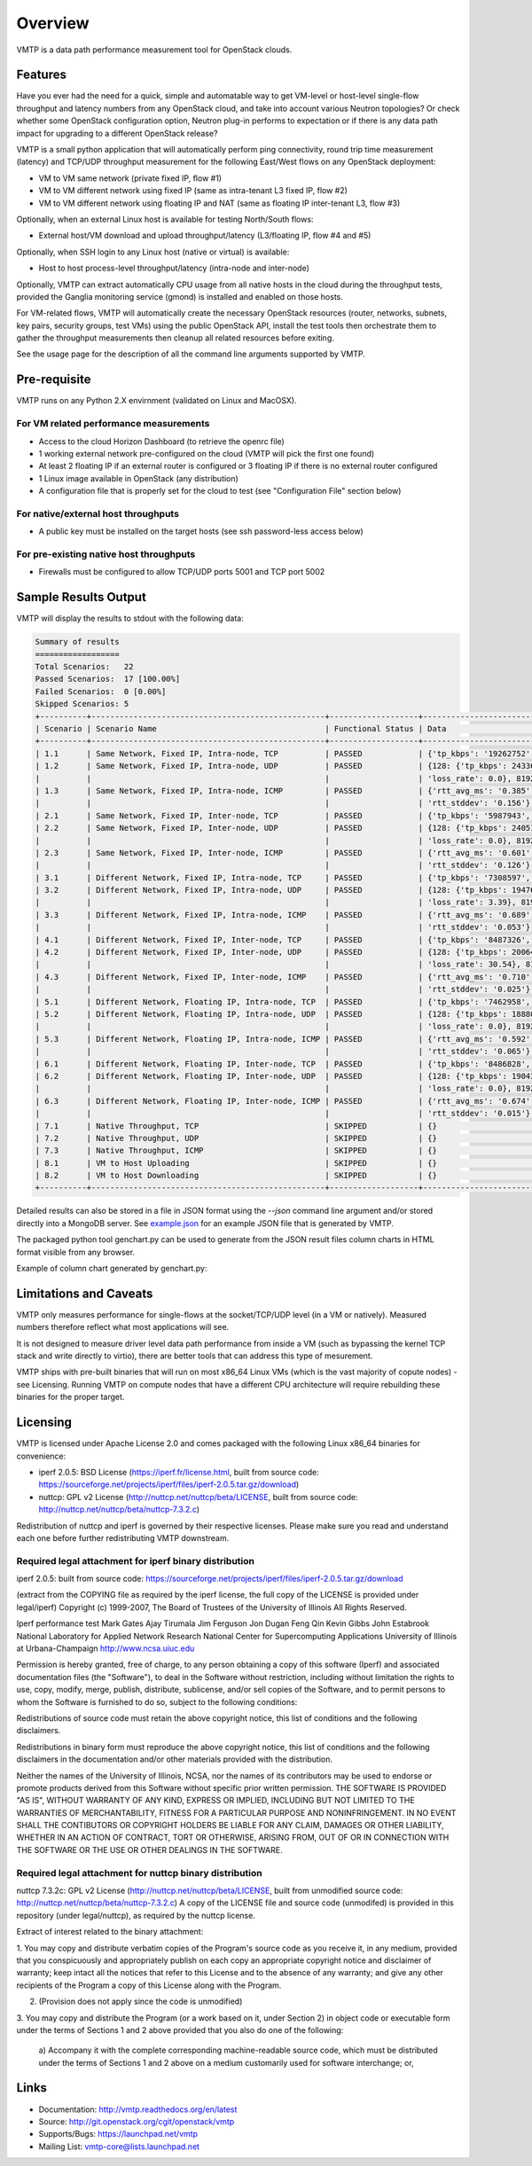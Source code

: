 ========
Overview
========

VMTP is a data path performance measurement tool for OpenStack clouds.


Features
--------

Have you ever had the need for a quick, simple and automatable way to get VM-level or host-level single-flow throughput and latency numbers from any OpenStack cloud, and take into account various Neutron topologies? Or check whether some OpenStack configuration option, Neutron plug-in performs to expectation or if there is any data path impact for upgrading to a different OpenStack release?

VMTP is a small python application that will automatically perform ping connectivity, round trip time measurement (latency) and TCP/UDP throughput measurement for the following East/West flows on any OpenStack deployment:

* VM to VM same network (private fixed IP, flow #1)
* VM to VM different network using fixed IP (same as intra-tenant L3 fixed IP, flow #2)
* VM to VM different network using floating IP and NAT (same as floating IP inter-tenant L3, flow #3)

Optionally, when an external Linux host is available for testing North/South flows:

* External host/VM download and upload throughput/latency (L3/floating IP, flow #4 and #5)

.. image:: images/flows.png

Optionally, when SSH login to any Linux host (native or virtual) is available:

* Host to host process-level throughput/latency (intra-node and inter-node)

Optionally, VMTP can extract automatically CPU usage from all native hosts in the cloud during the throughput tests, provided the Ganglia monitoring service (gmond) is installed and enabled on those hosts.

For VM-related flows, VMTP will automatically create the necessary OpenStack resources (router, networks, subnets, key pairs, security groups, test VMs) using the public OpenStack API, install the test tools then orchestrate them to gather the throughput measurements then cleanup all related resources before exiting.

See the usage page for the description of all the command line arguments supported by VMTP.


Pre-requisite
-------------

VMTP runs on any Python 2.X envirnment (validated on Linux and MacOSX).

For VM related performance measurements
^^^^^^^^^^^^^^^^^^^^^^^^^^^^^^^^^^^^^^^

* Access to the cloud Horizon Dashboard (to retrieve the openrc file)
* 1 working external network pre-configured on the cloud (VMTP will pick the first one found)
* At least 2 floating IP if an external router is configured or 3 floating IP if there is no external router configured
* 1 Linux image available in OpenStack (any distribution)
* A configuration file that is properly set for the cloud to test (see "Configuration File" section below)

For native/external host throughputs
^^^^^^^^^^^^^^^^^^^^^^^^^^^^^^^^^^^^

* A public key must be installed on the target hosts (see ssh password-less access below)

For pre-existing native host throughputs
^^^^^^^^^^^^^^^^^^^^^^^^^^^^^^^^^^^^^^^^

* Firewalls must be configured to allow TCP/UDP ports 5001 and TCP port 5002


Sample Results Output
---------------------

VMTP will display the results to stdout with the following data:

.. code::

    Summary of results
    ==================
    Total Scenarios:   22
    Passed Scenarios:  17 [100.00%]
    Failed Scenarios:  0 [0.00%]
    Skipped Scenarios: 5
    +----------+--------------------------------------------------+-------------------+----------------------------------------------------------------------------------+
    | Scenario | Scenario Name                                    | Functional Status | Data                                                                             |
    +----------+--------------------------------------------------+-------------------+----------------------------------------------------------------------------------+
    | 1.1      | Same Network, Fixed IP, Intra-node, TCP          | PASSED            | {'tp_kbps': '19262752', 'rtt_ms': '0.38'}                                        |
    | 1.2      | Same Network, Fixed IP, Intra-node, UDP          | PASSED            | {128: {'tp_kbps': 243360, 'loss_rate': 0.0}, 1024: {'tp_kbps': 1790414,          |
    |          |                                                  |                   | 'loss_rate': 0.0}, 8192: {'tp_kbps': 9599648, 'loss_rate': 0.0}}                 |
    | 1.3      | Same Network, Fixed IP, Intra-node, ICMP         | PASSED            | {'rtt_avg_ms': '0.385', 'rtt_min_ms': '0.237', 'rtt_max_ms': '0.688',            |
    |          |                                                  |                   | 'rtt_stddev': '0.156'}                                                           |
    | 2.1      | Same Network, Fixed IP, Inter-node, TCP          | PASSED            | {'tp_kbps': '5987943', 'rtt_ms': '0.49'}                                         |
    | 2.2      | Same Network, Fixed IP, Inter-node, UDP          | PASSED            | {128: {'tp_kbps': 240518, 'loss_rate': 0.0}, 1024: {'tp_kbps': 1804851,          |
    |          |                                                  |                   | 'loss_rate': 0.0}, 8192: {'tp_kbps': 3074557, 'loss_rate': 0.04}}                |
    | 2.3      | Same Network, Fixed IP, Inter-node, ICMP         | PASSED            | {'rtt_avg_ms': '0.601', 'rtt_min_ms': '0.507', 'rtt_max_ms': '0.846',            |
    |          |                                                  |                   | 'rtt_stddev': '0.126'}                                                           |
    | 3.1      | Different Network, Fixed IP, Intra-node, TCP     | PASSED            | {'tp_kbps': '7308597', 'rtt_ms': '0.68'}                                         |
    | 3.2      | Different Network, Fixed IP, Intra-node, UDP     | PASSED            | {128: {'tp_kbps': 194764, 'loss_rate': 4.88}, 1024: {'tp_kbps': 1587951,         |
    |          |                                                  |                   | 'loss_rate': 3.39}, 8192: {'tp_kbps': 2666969, 'loss_rate': 0.0}}                |
    | 3.3      | Different Network, Fixed IP, Intra-node, ICMP    | PASSED            | {'rtt_avg_ms': '0.689', 'rtt_min_ms': '0.638', 'rtt_max_ms': '0.761',            |
    |          |                                                  |                   | 'rtt_stddev': '0.053'}                                                           |
    | 4.1      | Different Network, Fixed IP, Inter-node, TCP     | PASSED            | {'tp_kbps': '8487326', 'rtt_ms': '0.713333'}                                     |
    | 4.2      | Different Network, Fixed IP, Inter-node, UDP     | PASSED            | {128: {'tp_kbps': 200641, 'loss_rate': 0.0}, 1024: {'tp_kbps': 1198920,          |
    |          |                                                  |                   | 'loss_rate': 30.54}, 8192: {'tp_kbps': 2657355, 'loss_rate': 0.0}}               |
    | 4.3      | Different Network, Fixed IP, Inter-node, ICMP    | PASSED            | {'rtt_avg_ms': '0.710', 'rtt_min_ms': '0.674', 'rtt_max_ms': '0.729',            |
    |          |                                                  |                   | 'rtt_stddev': '0.025'}                                                           |
    | 5.1      | Different Network, Floating IP, Intra-node, TCP  | PASSED            | {'tp_kbps': '7462958', 'rtt_ms': '0.676667'}                                     |
    | 5.2      | Different Network, Floating IP, Intra-node, UDP  | PASSED            | {128: {'tp_kbps': 188808, 'loss_rate': 2.34}, 1024: {'tp_kbps': 1513660,         |
    |          |                                                  |                   | 'loss_rate': 0.0}, 8192: {'tp_kbps': 2586232, 'loss_rate': 0.0}}                 |
    | 5.3      | Different Network, Floating IP, Intra-node, ICMP | PASSED            | {'rtt_avg_ms': '0.592', 'rtt_min_ms': '0.477', 'rtt_max_ms': '0.663',            |
    |          |                                                  |                   | 'rtt_stddev': '0.065'}                                                           |
    | 6.1      | Different Network, Floating IP, Inter-node, TCP  | PASSED            | {'tp_kbps': '8486828', 'rtt_ms': '0.663333'}                                     |
    | 6.2      | Different Network, Floating IP, Inter-node, UDP  | PASSED            | {128: {'tp_kbps': 190434, 'loss_rate': 0.12}, 1024: {'tp_kbps': 1518300,         |
    |          |                                                  |                   | 'loss_rate': 0.0}, 8192: {'tp_kbps': 2569370, 'loss_rate': 0.0}}                 |
    | 6.3      | Different Network, Floating IP, Inter-node, ICMP | PASSED            | {'rtt_avg_ms': '0.674', 'rtt_min_ms': '0.657', 'rtt_max_ms': '0.702',            |
    |          |                                                  |                   | 'rtt_stddev': '0.015'}                                                           |
    | 7.1      | Native Throughput, TCP                           | SKIPPED           | {}                                                                               |
    | 7.2      | Native Throughput, UDP                           | SKIPPED           | {}                                                                               |
    | 7.3      | Native Throughput, ICMP                          | SKIPPED           | {}                                                                               |
    | 8.1      | VM to Host Uploading                             | SKIPPED           | {}                                                                               |
    | 8.2      | VM to Host Downloading                           | SKIPPED           | {}                                                                               |
    +----------+--------------------------------------------------+-------------------+----------------------------------------------------------------------------------+

Detailed results can also be stored in a file in JSON format using the *--json* command line argument and/or stored directly into a MongoDB server. See `example.json <https://github.com/openstack/vmtp/blob/master/doc/source/_static/example.json>`_ for an example JSON file that is generated by VMTP.

The packaged python tool genchart.py can be used to generate from the JSON result files column charts in HTML format visible from any browser.

Example of column chart generated by genchart.py:

.. image:: images/genchart-sample.png


Limitations and Caveats
-----------------------

VMTP only measures performance for single-flows at the socket/TCP/UDP level (in a VM or natively). Measured numbers therefore reflect what most applications will see.

It is not designed to measure driver level data path performance from inside a VM (such as bypassing the kernel TCP stack and write directly to virtio), there are better tools that can address this type of mesurement.

VMTP ships with pre-built binaries that will run on most x86_64 Linux VMs (which is the vast majority of copute nodes) - see Licensing. Running VMTP on compute nodes that have a different CPU architecture will require rebuilding these binaries for the proper target.

Licensing
---------

VMTP is licensed under Apache License 2.0 and comes packaged with the following Linux x86_64 binaries for convenience:

* iperf 2.0.5: BSD License (https://iperf.fr/license.html, built from source code: https://sourceforge.net/projects/iperf/files/iperf-2.0.5.tar.gz/download)
* nuttcp: GPL v2 License (http://nuttcp.net/nuttcp/beta/LICENSE, built from source code: http://nuttcp.net/nuttcp/beta/nuttcp-7.3.2.c)

Redistribution of nuttcp and iperf is governed by their respective licenses. Please make sure you read and understand each one before further redistributing VMTP downstream.

Required legal attachment for iperf binary distribution 
^^^^^^^^^^^^^^^^^^^^^^^^^^^^^^^^^^^^^^^^^^^^^^^^^^^^^^^
iperf 2.0.5: built from source code: https://sourceforge.net/projects/iperf/files/iperf-2.0.5.tar.gz/download

(extract from the COPYING file as required by the iperf license, the full copy of the LICENSE is provided under legal/iperf)
Copyright (c) 1999-2007, The Board of Trustees of the University of Illinois
All Rights Reserved.

Iperf performance test
Mark Gates
Ajay Tirumala
Jim Ferguson
Jon Dugan
Feng Qin
Kevin Gibbs
John Estabrook
National Laboratory for Applied Network Research
National Center for Supercomputing Applications
University of Illinois at Urbana-Champaign
http://www.ncsa.uiuc.edu

Permission is hereby granted, free of charge, to any person obtaining a copy
of this software (Iperf) and associated documentation files (the "Software"),
to deal in the Software without restriction, including without limitation the
rights to use, copy, modify, merge, publish, distribute, sublicense, and/or
sell copies of the Software, and to permit persons to whom the Software is
furnished to do so, subject to the following conditions:

Redistributions of source code must retain the above copyright notice, this
list of conditions and the following disclaimers.

Redistributions in binary form must reproduce the above copyright notice, this
list of conditions and the following disclaimers in the documentation and/or
other materials provided with the distribution.

Neither the names of the University of Illinois, NCSA, nor the names of its
contributors may be used to endorse or promote products derived from this
Software without specific prior written permission.  THE SOFTWARE IS PROVIDED
"AS IS", WITHOUT WARRANTY OF ANY KIND, EXPRESS OR IMPLIED, INCLUDING BUT NOT
LIMITED TO THE WARRANTIES OF MERCHANTABILITY, FITNESS FOR A PARTICULAR PURPOSE
AND NONINFRINGEMENT. IN NO EVENT SHALL THE CONTIBUTORS OR COPYRIGHT HOLDERS BE
LIABLE FOR ANY CLAIM, DAMAGES OR OTHER LIABILITY, WHETHER IN AN ACTION OF
CONTRACT, TORT OR OTHERWISE, ARISING FROM, OUT OF OR IN CONNECTION WITH THE
SOFTWARE OR THE USE OR OTHER DEALINGS IN THE SOFTWARE.

Required legal attachment for nuttcp binary distribution 
^^^^^^^^^^^^^^^^^^^^^^^^^^^^^^^^^^^^^^^^^^^^^^^^^^^^^^^^
nuttcp 7.3.2c: GPL v2 License (http://nuttcp.net/nuttcp/beta/LICENSE, built from unmodified source code: http://nuttcp.net/nuttcp/beta/nuttcp-7.3.2.c)
A copy of the LICENSE file and source code (unmodifed) is provided in this repository (under legal/nuttcp), as required by the nuttcp license.

Extract of interest related to the binary attachment:

1. You may copy and distribute verbatim copies of the Program's
source code as you receive it, in any medium, provided that you
conspicuously and appropriately publish on each copy an appropriate
copyright notice and disclaimer of warranty; keep intact all the
notices that refer to this License and to the absence of any warranty;
and give any other recipients of the Program a copy of this License
along with the Program.

2. (Provision does not apply since the code is unmodified)

3. You may copy and distribute the Program (or a work based on it,
under Section 2) in object code or executable form under the terms of
Sections 1 and 2 above provided that you also do one of the following:

    a) Accompany it with the complete corresponding machine-readable
    source code, which must be distributed under the terms of Sections
    1 and 2 above on a medium customarily used for software interchange; or,

Links
-----

* Documentation: http://vmtp.readthedocs.org/en/latest
* Source: http://git.openstack.org/cgit/openstack/vmtp
* Supports/Bugs: https://launchpad.net/vmtp
* Mailing List: vmtp-core@lists.launchpad.net



